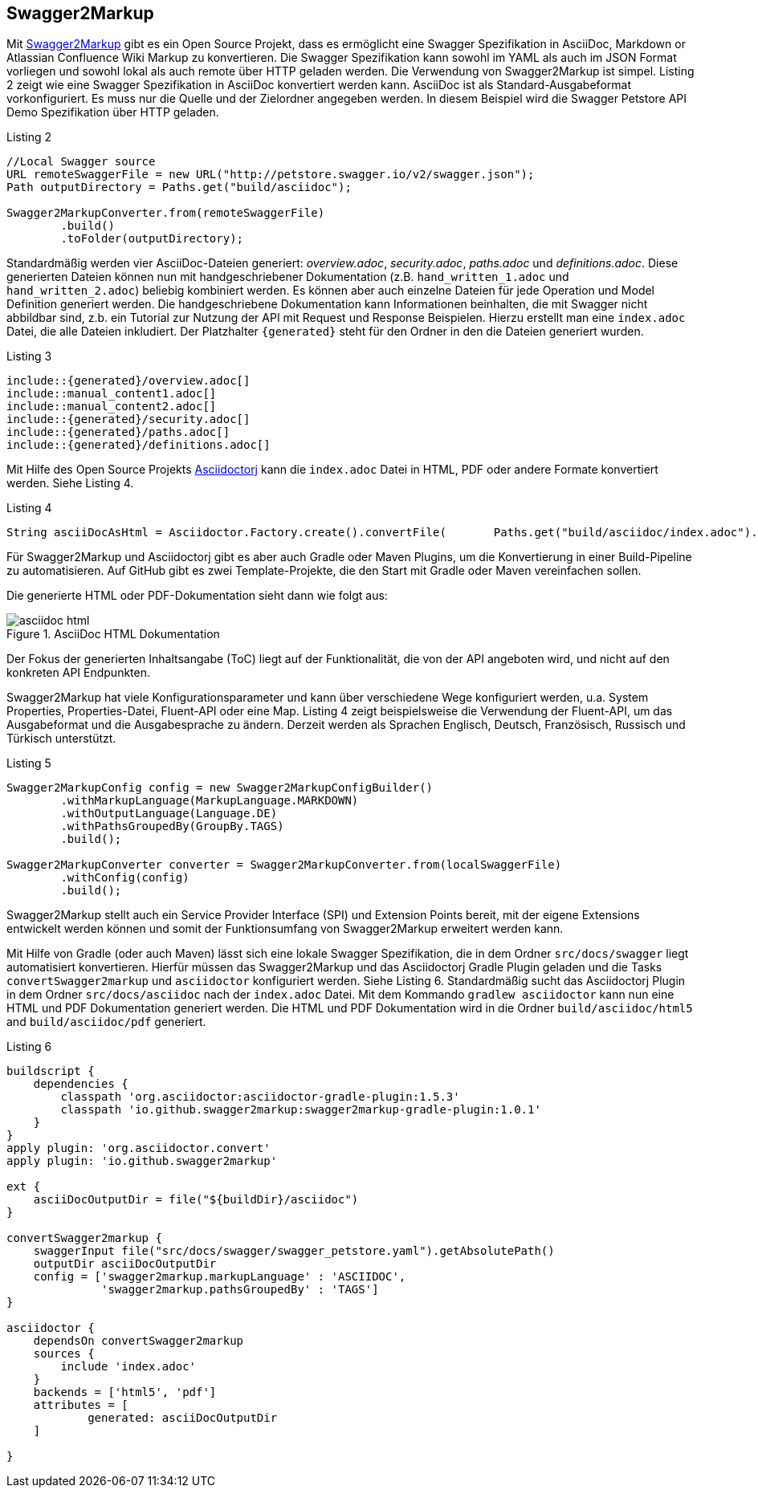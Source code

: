 == Swagger2Markup

Mit https://github.com/Swagger2Markup[Swagger2Markup] gibt es ein Open Source Projekt, dass es ermöglicht eine Swagger Spezifikation in AsciiDoc, Markdown or Atlassian Confluence Wiki Markup zu konvertieren. Die Swagger Spezifikation kann sowohl im YAML als auch im JSON Format vorliegen und sowohl lokal als auch remote über HTTP geladen werden. 
Die Verwendung von Swagger2Markup ist simpel. Listing 2 zeigt wie eine Swagger Spezifikation in AsciiDoc konvertiert werden kann. AsciiDoc ist als Standard-Ausgabeformat vorkonfiguriert. Es muss nur die Quelle und der Zielordner angegeben werden. In diesem Beispiel wird die Swagger Petstore API Demo Spezifikation über HTTP geladen.

.Listing 2
[source,java]
----
//Local Swagger source
URL remoteSwaggerFile = new URL("http://petstore.swagger.io/v2/swagger.json");
Path outputDirectory = Paths.get("build/asciidoc");

Swagger2MarkupConverter.from(remoteSwaggerFile) 
        .build() 
        .toFolder(outputDirectory);
----

Standardmäßig werden vier AsciiDoc-Dateien generiert: _overview.adoc_, _security.adoc_, _paths.adoc_ und _definitions.adoc_. Diese generierten Dateien können nun mit handgeschriebener Dokumentation (z.B. `hand_written_1.adoc` und `hand_written_2.adoc`) beliebig kombiniert werden. Es können aber auch einzelne Dateien für jede Operation und Model Definition generiert werden. Die handgeschriebene Dokumentation kann Informationen beinhalten, die mit Swagger nicht abbildbar sind, z.b. ein Tutorial zur Nutzung der API mit Request und Response Beispielen.
Hierzu erstellt man eine `index.adoc` Datei, die alle Dateien inkludiert. Der Platzhalter `{generated}` steht für den Ordner in den die Dateien generiert wurden.

.Listing 3
----
\include::{generated}/overview.adoc[]
\include::manual_content1.adoc[]
\include::manual_content2.adoc[]
\include::{generated}/security.adoc[]
\include::{generated}/paths.adoc[]
\include::{generated}/definitions.adoc[]
----

Mit Hilfe des Open Source Projekts https://github.com/asciidoctor/asciidoctorj[Asciidoctorj] kann die `index.adoc` Datei in HTML, PDF oder andere Formate konvertiert werden. Siehe Listing 4.

[source,java]
.Listing 4
----
String asciiDocAsHtml = Asciidoctor.Factory.create().convertFile(       Paths.get("build/asciidoc/index.adoc").toFile(), OptionsBuilder.options().backend("html5").headerFooter(true).safe(SafeMode.UNSAFE).attributes(AttributesBuilder.attributes().tableOfContents(true).tableOfContents(Placement.LEFT).sectionNumbers(true)));

----

Für Swagger2Markup und Asciidoctorj gibt es aber auch Gradle oder Maven Plugins, um die Konvertierung in einer Build-Pipeline zu automatisieren. Auf GitHub gibt es zwei Template-Projekte, die den Start mit Gradle oder Maven vereinfachen sollen.

Die generierte HTML oder PDF-Dokumentation sieht dann wie folgt aus:

.AsciiDoc HTML Dokumentation
image::images/asciidoc_html.PNG[]

Der Fokus der generierten Inhaltsangabe (ToC) liegt auf der Funktionalität, die von der API angeboten wird, und nicht auf den konkreten API Endpunkten.

Swagger2Markup hat viele Konfigurationsparameter und kann über verschiedene Wege konfiguriert werden, u.a. System Properties, Properties-Datei, Fluent-API oder eine Map. Listing 4 zeigt beispielsweise die Verwendung der Fluent-API, um das Ausgabeformat und die Ausgabesprache zu ändern. Derzeit werden als Sprachen Englisch, Deutsch, Französisch, Russisch und Türkisch unterstützt.

[source,java]
.Listing 5
----
Swagger2MarkupConfig config = new Swagger2MarkupConfigBuilder()
        .withMarkupLanguage(MarkupLanguage.MARKDOWN) 
        .withOutputLanguage(Language.DE) 
        .withPathsGroupedBy(GroupBy.TAGS) 
        .build(); 

Swagger2MarkupConverter converter = Swagger2MarkupConverter.from(localSwaggerFile)
        .withConfig(config) 
        .build();
----

Swagger2Markup stellt auch ein Service Provider Interface (SPI) und Extension Points bereit, mit der eigene Extensions entwickelt werden können und somit der Funktionsumfang von Swagger2Markup erweitert werden kann.

Mit Hilfe von Gradle (oder auch Maven) lässt sich eine lokale Swagger Spezifikation, die in dem Ordner `src/docs/swagger` liegt automatisiert konvertieren. Hierfür müssen das Swagger2Markup und das Asciidoctorj Gradle Plugin geladen und die Tasks `convertSwagger2markup` und `asciidoctor` konfiguriert werden. Siehe Listing 6. Standardmäßig sucht das Asciidoctorj Plugin in dem Ordner `src/docs/asciidoc` nach der `index.adoc` Datei. Mit dem Kommando `gradlew asciidoctor` kann nun eine HTML und PDF Dokumentation generiert werden. Die HTML und PDF Dokumentation wird in die Ordner `build/asciidoc/html5` and `build/asciidoc/pdf` generiert.

[source,groovy]
.Listing 6
----
buildscript {
    dependencies {
        classpath 'org.asciidoctor:asciidoctor-gradle-plugin:1.5.3'
        classpath 'io.github.swagger2markup:swagger2markup-gradle-plugin:1.0.1'
    }
}
apply plugin: 'org.asciidoctor.convert'
apply plugin: 'io.github.swagger2markup'

ext {
    asciiDocOutputDir = file("${buildDir}/asciidoc")
}

convertSwagger2markup {
    swaggerInput file("src/docs/swagger/swagger_petstore.yaml").getAbsolutePath()
    outputDir asciiDocOutputDir
    config = ['swagger2markup.markupLanguage' : 'ASCIIDOC',
              'swagger2markup.pathsGroupedBy' : 'TAGS']
}

asciidoctor {
    dependsOn convertSwagger2markup
    sources {
        include 'index.adoc'
    }
    backends = ['html5', 'pdf']
    attributes = [
            generated: asciiDocOutputDir
    ]

}
----
